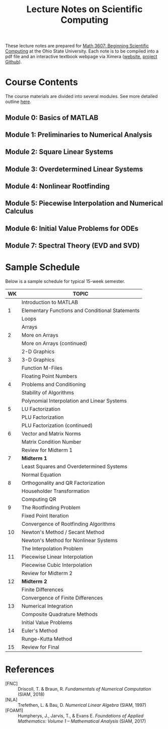 #+TITLE: Lecture Notes on Scientific Computing
#+STARTUP: overview indent

These lecture notes are prepared for [[https://math.osu.edu/courses/math-3607][Math 3607: Beginning Scientific Computing]] at the Ohio State University. Each note is to be compiled into a pdf file and an interactive textbook webpage via Ximera ([[https://ximera.osu.edu/intro/gettingStarted][website]], [[https://github.com/XimeraProject/gettingStarted/blob/master/questionAndAnswerTypes/questionAndAnswerTypes.tex][project Github]]).

* Course Contents
The course materials are divided into several modules. See more detailed outline [[file:outline.org][here]].
** Module 0: Basics of MATLAB
** Module 1: Preliminaries to Numerical Analysis
** Module 2: Square Linear Systems
** Module 3: Overdetermined Linear Systems
** Module 4: Nonlinear Rootfinding
** Module 5: Piecewise Interpolation and Numerical Calculus
** Module 6: Initial Value Problems for ODEs
** Module 7: Spectral Theory (EVD and SVD)

* Sample Schedule
Below is a sample schedule for typical 15-week semester.

| WK | TOPIC                                           |
|----+-------------------------------------------------|
|    | Introduction to MATLAB                          |
|  1 | Elementary Functions and Conditional Statements |
|    | Loops                                           |
|----+-------------------------------------------------|
|    | Arrays                                          |
|  2 | More on Arrays                                  |
|    | More on Arrays (continued)                      |
|----+-------------------------------------------------|
|    | 2-D Graphics                                    |
|  3 | 3-D Graphics                                    |
|    | Function M-Files                                |
|----+-------------------------------------------------|
|    | Floating Point Numbers                          |
|  4 | Problems and Conditioning                       |
|    | Stability of Algorithms                         |
|----+-------------------------------------------------|
|    | Polynomial Interpolation and Linear Systems     |
|  5 | LU Factorization                                |
|    | PLU Factorization                               |
|----+-------------------------------------------------|
|    | PLU Factorization (continued)                   |
|  6 | Vector and Matrix Norms                         |
|    | Matrix Condition Number                         |
|----+-------------------------------------------------|
|    | Review for Midterm 1                            |
|  7 | *Midterm 1*                                       |
|    | Least Squares and Overdetermined Systems        |
|----+-------------------------------------------------|
|    | Normal Equation                                 |
|  8 | Orthogonality and QR Factorization              |
|    | Householder Transformation                      |
|----+-------------------------------------------------|
|    | Computing QR                                    |
|  9 | The Rootfinding Problem                         |
|    | Fixed Point Iteration                           |
|----+-------------------------------------------------|
|    | Convergence of Rootfinding Algorithms           |
| 10 | Newton's Method / Secant Method                 |
|    | Newton's Method for Nonlinear Systems           |
|----+-------------------------------------------------|
|    | The Interpolation Problem                       |
| 11 | Piecewise Linear Interpolation                  |
|    | Piecewise Cubic Interpolation                   |
|----+-------------------------------------------------|
|    | Review for Midterm 2                            |
| 12 | *Midterm 2*                                       |
|    | Finite Differences                              |
|----+-------------------------------------------------|
|    | Convergence of Finite Differences               |
| 13 | Numerical Integration                           |
|    | Composite Quadrature Methods                    |
|----+-------------------------------------------------|
|    | Initial Value Problems                          |
| 14 | Euler's Method                                  |
|    | Runge-Kutta Method                              |
|----+-------------------------------------------------|
| 15 | Review for Final                                |

* References
- [FNC] :: Driscoll, T. & Braun, R. /Fundamentals of Numerical Computation/ (SIAM, 2018)
- [NLA] :: Trefethen, L. & Bau, D. /Numerical Linear Algebra/ (SIAM, 1997)
- [FOAM1] :: Humpherys, J., Jarvis, T., & Evans E. /Foundations of Applied Mathematics: Volume 1 -- Mathematical Analysis/ (SIAM, 2017)
